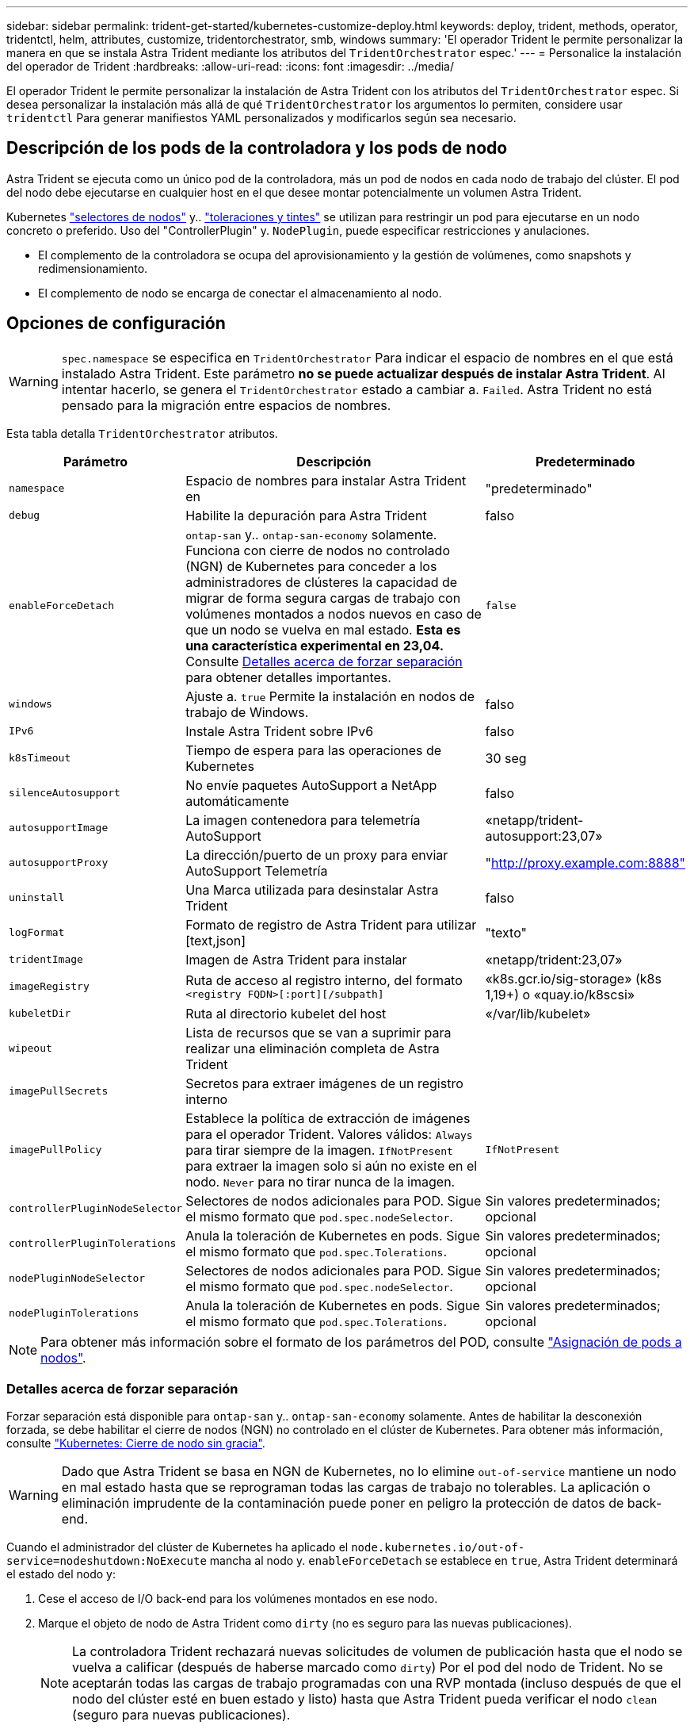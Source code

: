 ---
sidebar: sidebar 
permalink: trident-get-started/kubernetes-customize-deploy.html 
keywords: deploy, trident, methods, operator, tridentctl, helm, attributes, customize, tridentorchestrator, smb, windows 
summary: 'El operador Trident le permite personalizar la manera en que se instala Astra Trident mediante los atributos del `TridentOrchestrator` espec.' 
---
= Personalice la instalación del operador de Trident
:hardbreaks:
:allow-uri-read: 
:icons: font
:imagesdir: ../media/


[role="lead"]
El operador Trident le permite personalizar la instalación de Astra Trident con los atributos del `TridentOrchestrator` espec. Si desea personalizar la instalación más allá de qué `TridentOrchestrator` los argumentos lo permiten, considere usar `tridentctl` Para generar manifiestos YAML personalizados y modificarlos según sea necesario.



== Descripción de los pods de la controladora y los pods de nodo

Astra Trident se ejecuta como un único pod de la controladora, más un pod de nodos en cada nodo de trabajo del clúster. El pod del nodo debe ejecutarse en cualquier host en el que desee montar potencialmente un volumen Astra Trident.

Kubernetes link:https://kubernetes.io/docs/concepts/scheduling-eviction/assign-pod-node/["selectores de nodos"^] y.. link:https://kubernetes.io/docs/concepts/scheduling-eviction/taint-and-toleration/["toleraciones y tintes"^] se utilizan para restringir un pod para ejecutarse en un nodo concreto o preferido. Uso del "ControllerPlugin" y. `NodePlugin`, puede especificar restricciones y anulaciones.

* El complemento de la controladora se ocupa del aprovisionamiento y la gestión de volúmenes, como snapshots y redimensionamiento.
* El complemento de nodo se encarga de conectar el almacenamiento al nodo.




== Opciones de configuración


WARNING: `spec.namespace` se especifica en `TridentOrchestrator` Para indicar el espacio de nombres en el que está instalado Astra Trident. Este parámetro *no se puede actualizar después de instalar Astra Trident*. Al intentar hacerlo, se genera el `TridentOrchestrator` estado a cambiar a. `Failed`. Astra Trident no está pensado para la migración entre espacios de nombres.

Esta tabla detalla `TridentOrchestrator` atributos.

[cols="1,2,1"]
|===
| Parámetro | Descripción | Predeterminado 


| `namespace` | Espacio de nombres para instalar Astra Trident en | "predeterminado" 


| `debug` | Habilite la depuración para Astra Trident | falso 


| `enableForceDetach` | `ontap-san` y.. `ontap-san-economy` solamente. Funciona con cierre de nodos no controlado (NGN) de Kubernetes para conceder a los administradores de clústeres la capacidad de migrar de forma segura cargas de trabajo con volúmenes montados a nodos nuevos en caso de que un nodo se vuelva en mal estado. *Esta es una característica experimental en 23,04.* Consulte <<Detalles acerca de forzar separación>> para obtener detalles importantes. | `false` 


| `windows` | Ajuste a. `true` Permite la instalación en nodos de trabajo de Windows. | falso 


| `IPv6` | Instale Astra Trident sobre IPv6 | falso 


| `k8sTimeout` | Tiempo de espera para las operaciones de Kubernetes | 30 seg 


| `silenceAutosupport` | No envíe paquetes AutoSupport a NetApp
automáticamente | falso 


| `autosupportImage` | La imagen contenedora para telemetría AutoSupport | «netapp/trident-autosupport:23,07» 


| `autosupportProxy` | La dirección/puerto de un proxy para enviar AutoSupport
Telemetría | "http://proxy.example.com:8888"[] 


| `uninstall` | Una Marca utilizada para desinstalar Astra Trident | falso 


| `logFormat` | Formato de registro de Astra Trident para utilizar [text,json] | "texto" 


| `tridentImage` | Imagen de Astra Trident para instalar | «netapp/trident:23,07» 


| `imageRegistry` | Ruta de acceso al registro interno, del formato
`<registry FQDN>[:port][/subpath]` | «k8s.gcr.io/sig-storage» (k8s 1,19+)
o «quay.io/k8scsi» 


| `kubeletDir` | Ruta al directorio kubelet del host | «/var/lib/kubelet» 


| `wipeout` | Lista de recursos que se van a suprimir para realizar una eliminación completa de
Astra Trident |  


| `imagePullSecrets` | Secretos para extraer imágenes de un registro interno |  


| `imagePullPolicy` | Establece la política de extracción de imágenes para el operador Trident. Valores válidos:
`Always` para tirar siempre de la imagen.
`IfNotPresent` para extraer la imagen solo si aún no existe en el nodo.
`Never` para no tirar nunca de la imagen. | `IfNotPresent` 


| `controllerPluginNodeSelector` | Selectores de nodos adicionales para POD.	Sigue el mismo formato que `pod.spec.nodeSelector`. | Sin valores predeterminados; opcional 


| `controllerPluginTolerations` | Anula la toleración de Kubernetes en pods. Sigue el mismo formato que `pod.spec.Tolerations`. | Sin valores predeterminados; opcional 


| `nodePluginNodeSelector` | Selectores de nodos adicionales para POD. Sigue el mismo formato que `pod.spec.nodeSelector`. | Sin valores predeterminados; opcional 


| `nodePluginTolerations` | Anula la toleración de Kubernetes en pods. Sigue el mismo formato que `pod.spec.Tolerations`. | Sin valores predeterminados; opcional 
|===

NOTE: Para obtener más información sobre el formato de los parámetros del POD, consulte link:https://kubernetes.io/docs/concepts/scheduling-eviction/assign-pod-node/["Asignación de pods a nodos"^].



=== Detalles acerca de forzar separación

Forzar separación está disponible para `ontap-san` y.. `ontap-san-economy` solamente. Antes de habilitar la desconexión forzada, se debe habilitar el cierre de nodos (NGN) no controlado en el clúster de Kubernetes. Para obtener más información, consulte link:https://kubernetes.io/docs/concepts/architecture/nodes/#non-graceful-node-shutdown["Kubernetes: Cierre de nodo sin gracia"^].


WARNING: Dado que Astra Trident se basa en NGN de Kubernetes, no lo elimine `out-of-service` mantiene un nodo en mal estado hasta que se reprograman todas las cargas de trabajo no tolerables. La aplicación o eliminación imprudente de la contaminación puede poner en peligro la protección de datos de back-end.

Cuando el administrador del clúster de Kubernetes ha aplicado el `node.kubernetes.io/out-of-service=nodeshutdown:NoExecute` mancha al nodo y. `enableForceDetach` se establece en `true`, Astra Trident determinará el estado del nodo y:

. Cese el acceso de I/O back-end para los volúmenes montados en ese nodo.
. Marque el objeto de nodo de Astra Trident como `dirty` (no es seguro para las nuevas publicaciones).
+

NOTE: La controladora Trident rechazará nuevas solicitudes de volumen de publicación hasta que el nodo se vuelva a calificar (después de haberse marcado como `dirty`) Por el pod del nodo de Trident. No se aceptarán todas las cargas de trabajo programadas con una RVP montada (incluso después de que el nodo del clúster esté en buen estado y listo) hasta que Astra Trident pueda verificar el nodo `clean` (seguro para nuevas publicaciones).



Cuando se restaure el estado del nodo y se elimine el tinte, Astra Trident:

. Identifique y limpie las rutas publicadas obsoletas en el nodo.
. Si el nodo está en `cleanable` estado (se ha eliminado la contaminación de fuera de servicio y el nodo está en `Ready` estatal) Y todas las rutas obsoletas publicadas están limpias, Astra Trident reenviará el nodo como `clean` y permitir nuevos volúmenes publicados al nodo.




== Configuraciones de ejemplo

Puede utilizar los atributos mencionados anteriormente al definir `TridentOrchestrator` para personalizar la instalación.

.Ejemplo 1: Configuración personalizada básica
[%collapsible%open]
====
Este es un ejemplo de una configuración personalizada básica.

[listing]
----
cat deploy/crds/tridentorchestrator_cr_imagepullsecrets.yaml
apiVersion: trident.netapp.io/v1
kind: TridentOrchestrator
metadata:
  name: trident
spec:
  debug: true
  namespace: trident
  imagePullSecrets:
  - thisisasecret
----
====
.Ejemplo 2: Implementar con selectores de nodos
[%collapsible%open]
====
Este ejemplo ilustra cómo se puede implementar Trident con los selectores de nodos:

[listing]
----
apiVersion: trident.netapp.io/v1
kind: TridentOrchestrator
metadata:
  name: trident
spec:
  debug: true
  namespace: trident
  controllerPluginNodeSelector:
    nodetype: master
  nodePluginNodeSelector:
    storage: netapp
----
====
.Ejemplo 3: Implementar en nodos de trabajo de Windows
[%collapsible%open]
====
Este ejemplo ilustra la implementación en un nodo de trabajo de Windows.

[listing]
----
cat deploy/crds/tridentorchestrator_cr.yaml
apiVersion: trident.netapp.io/v1
kind: TridentOrchestrator
metadata:
  name: trident
spec:
  debug: true
  namespace: trident
  windows: true
----
====